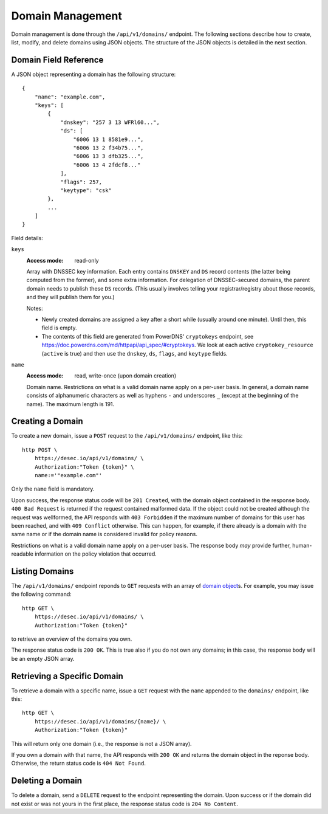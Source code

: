 Domain Management
-----------------

Domain management is done through the ``/api/v1/domains/`` endpoint.  The
following sections describe how to create, list, modify, and delete domains
using JSON objects.  The structure of the JSON objects is detailed in the next
section.


.. _`domain object`:

Domain Field Reference
~~~~~~~~~~~~~~~~~~~~~~

A JSON object representing a domain has the following structure::

    {
        "name": "example.com",
        "keys": [
            {
                "dnskey": "257 3 13 WFRl60...",
                "ds": [
                    "6006 13 1 8581e9...",
                    "6006 13 2 f34b75...",
                    "6006 13 3 dfb325...",
                    "6006 13 4 2fdcf8..."
                ],
                "flags": 257,
                "keytype": "csk"
            },
            ...
        ]
    }

Field details:

``keys``
    :Access mode: read-only

    Array with DNSSEC key information.  Each entry contains ``DNSKEY`` and
    ``DS`` record contents (the latter being computed from the former), and
    some extra information.  For delegation of DNSSEC-secured domains, the
    parent domain needs to publish these ``DS`` records.  (This usually
    involves telling your registrar/registry about those records, and they
    will publish them for you.)

    Notes:

    - Newly created domains are assigned a key after a short while (usually
      around one minute).  Until then, this field is empty.

    - The contents of this field are generated from PowerDNS' ``cryptokeys``
      endpoint, see https://doc.powerdns.com/md/httpapi/api_spec/#cryptokeys.
      We look at each active ``cryptokey_resource`` (``active`` is true) and
      then use the ``dnskey``, ``ds``, ``flags``, and ``keytype`` fields.

``name``
    :Access mode: read, write-once (upon domain creation)

    Domain name.  Restrictions on what is a valid domain name apply on a
    per-user basis.  In general, a domain name consists of alphanumeric
    characters as well as hyphens ``-`` and underscores ``_`` (except at the
    beginning of the name).  The maximum length is 191.


Creating a Domain
~~~~~~~~~~~~~~~~~

To create a new domain, issue a ``POST`` request to the ``/api/v1/domains/``
endpoint, like this::

    http POST \
        https://desec.io/api/v1/domains/ \
        Authorization:"Token {token}" \
        name:='"example.com"'

Only the ``name`` field is mandatory.

Upon success, the response status code will be ``201 Created``, with the
domain object contained in the response body.  ``400 Bad Request`` is returned
if the request contained malformed data.  If the object could not be
created although the request was wellformed, the API responds with ``403
Forbidden`` if the maximum number of domains for this user has been reached,
and with ``409 Conflict`` otherwise.  This can happen, for example, if there
already is a domain with the same name or if the domain name is considered
invalid for policy reasons.

Restrictions on what is a valid domain name apply on a per-user basis.  The
response body *may* provide further, human-readable information on the policy
violation that occurred.


Listing Domains
~~~~~~~~~~~~~~~

The ``/api/v1/domains/`` endpoint reponds to ``GET`` requests with an array of
`domain object`_\ s. For example, you may issue the following command::

    http GET \
        https://desec.io/api/v1/domains/ \
        Authorization:"Token {token}"

to retrieve an overview of the domains you own.

The response status code is ``200 OK``.  This is true also if you do not own
any domains; in this case, the response body will be an empty JSON array.


Retrieving a Specific Domain
~~~~~~~~~~~~~~~~~~~~~~~~~~~~

To retrieve a domain with a specific name, issue a ``GET`` request with the
``name`` appended to the ``domains/`` endpoint, like this::

    http GET \
        https://desec.io/api/v1/domains/{name}/ \
        Authorization:"Token {token}"

This will return only one domain (i.e., the response is not a JSON array).

If you own a domain with that name, the API responds with ``200 OK`` and
returns the domain object in the reponse body.  Otherwise, the return status
code is ``404 Not Found``.


Deleting a Domain
~~~~~~~~~~~~~~~~~

To delete a domain, send a ``DELETE`` request to the endpoint representing the
domain.  Upon success or if the domain did not exist or was not yours in the
first place, the response status code is ``204 No Content``.
